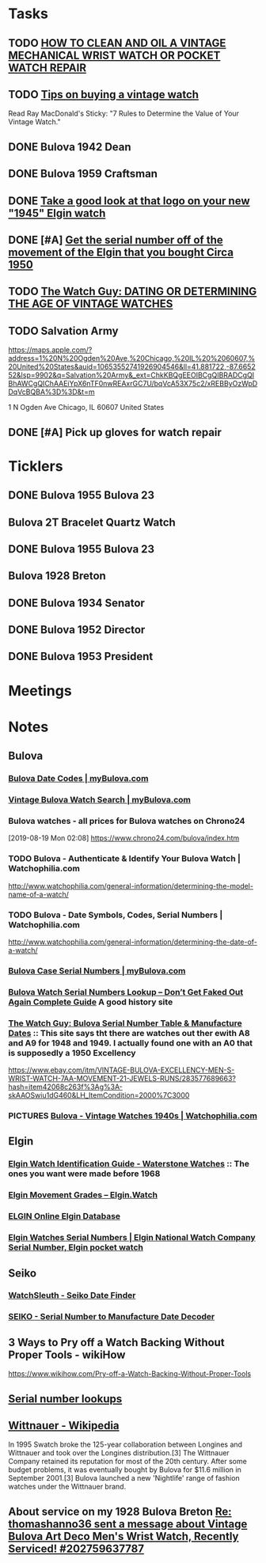 * *Tasks*
** TODO [[http://www.thewatchguy.com/pages/repair.html][HOW TO CLEAN AND OIL A VINTAGE MECHANICAL WRIST WATCH OR POCKET WATCH REPAIR]]
** TODO [[https://forums.watchuseek.com/f295/tips-buying-vintage-watch-122415.html][Tips on buying a vintage watch]]


Read Ray MacDonald's Sticky: "7 Rules to Determine the Value of Your Vintage Watch."
** DONE Bulova 1942 Dean
SCHEDULED: <2019-08-21 Wed>
:LOGBOOK:
- State "DONE"       from "TODO"       [2019-08-22 Thu 09:49]
:END:
** DONE Bulova 1959 Craftsman
SCHEDULED: <2019-08-21 Wed>
:LOGBOOK:
- State "DONE"       from "TODO"       [2019-08-22 Thu 09:49]
:END:
** DONE [[https://rush-my.sharepoint.com/:o:/r/personal/tom_shannon_rush_edu/Documents/THOMAS%20@%20rush.edu?d=w0e52b8117e8d4f199da56f70ceb33cba&csf=1&e=Ji64PH][Take a good look at that logo on your new "1945" Elgin watch]]
:LOGBOOK:
- State "DONE"       from              [2019-08-22 Thu 10:54]
- Note taken on [2019-08-20 Tue 07:50] \\
  If its a shockmaster logo and not a durapower logo, the dial may have been repleacd.
:END:
** DONE [#A] [[https://rush-my.sharepoint.com/:o:/r/personal/tom_shannon_rush_edu/Documents/THOMAS%20@%20rush.edu?d=w0e52b8117e8d4f199da56f70ceb33cba&csf=1&e=Pt96B4][Get the serial number off of the movement of the Elgin that you bought Circa 1950]]
:LOGBOOK:
- State "DONE"       from "TODO"       [2019-08-26 Mon 08:13]
:END:
** TODO [[http://www.thewatchguy.com/pages/DATING.html][The Watch Guy: DATING OR DETERMINING THE AGE OF VINTAGE WATCHES]]
** TODO Salvation Army
https://maps.apple.com/?address=1%20N%20Ogden%20Ave,%20Chicago,%20IL%20%2060607,%20United%20States&auid=10653552741926904546&ll=41.881722,-87.665252&lsp=9902&q=Salvation%20Army&_ext=ChkKBQgEEOIBCgQIBRADCgQIBhAWCgQIChAAEiYpX6nTF0nwREAxrGC7U/bqVcA53X75c2/xREBByOzWpDDqVcBQBA%3D%3D&t=m

1 N Ogden Ave
Chicago, IL  60607
United States
** DONE [#A] Pick up gloves for watch repair
:LOGBOOK:
- State "DONE"       from "TODO"       [2019-09-05 Thu 09:52]
:END:

* *Ticklers*
** DONE Bulova 1955 Bulova 23
SCHEDULED: <2019-08-23 Fri>
:LOGBOOK:
- State "DONE"       from              [2019-08-26 Mon 07:45]
:END:
** Bulova 2T Bracelet Quartz Watch
** DONE Bulova 1955 Bulova 23
SCHEDULED: <2019-08-23 Fri>
:LOGBOOK:
- State "DONE"       from              [2019-08-26 Mon 07:45]
:END:
** Bulova 1928 Breton
SCHEDULED: <2019-11-01 Fri>
** DONE Bulova 1934 Senator
:LOGBOOK:
- State "DONE"       from              [2019-08-26 Mon 07:46]
:END:
** DONE Bulova 1952 Director
:LOGBOOK:
- State "DONE"       from              [2019-08-26 Mon 07:46]
:END:
** DONE Bulova 1953 President
:LOGBOOK:
- State "DONE"       from              [2019-08-26 Mon 07:46]
:END:
* *Meetings*
* *Notes*
** *Bulova*
*** [[https://www.mybulova.com/bulova-date-codes][Bulova Date Codes | myBulova.com]]
*** [[https://www.mybulova.com/search-bulova-watches][Vintage Bulova Watch Search | myBulova.com]]
*** Bulova watches - all prices for Bulova watches on Chrono24
[2019-08-19 Mon 02:08]
https://www.chrono24.com/bulova/index.htm
*** TODO Bulova - Authenticate & Identify Your Bulova Watch | Watchophilia.com
http://www.watchophilia.com/general-information/determining-the-model-name-of-a-watch/
*** TODO Bulova - Date Symbols, Codes, Serial Numbers | Watchophilia.com
http://www.watchophilia.com/general-information/determining-the-date-of-a-watch/
*** [[https://www.mybulova.com/bulova-case-numbers][Bulova Case Serial Numbers | myBulova.com]]
*** [[https://dealsngadgets.com/bulova-watch-serial-numbers/][Bulova Watch Serial Numbers Lookup – Don’t Get Faked Out Again Complete Guide]]  A good history site
*** [[http://www.thewatchguy.com/pages/BulovaSerial.html][The Watch Guy: Bulova Serial Number Table & Manufacture Dates]] :: This site says tht there are watches out ther ewith A8 and A9 for 1948 and 1949.  I actually found one with an A0 that is supposedly a 1950 Excellency
https://www.ebay.com/itm/VINTAGE-BULOVA-EXCELLENCY-MEN-S-WRIST-WATCH-7AA-MOVEMENT-21-JEWELS-RUNS/283577689663?hash=item42068c263f%3Ag%3A-skAAOSwiu1dG460&LH_ItemCondition=2000%7C3000
*** PICTURES [[https://www.watchophilia.com/photogallery/bulovas-1940-1949/][Bulova - Vintage Watches 1940s | Watchophilia.com]]
** *Elgin*
*** [[http://waterstonewatches.com/elgin-watch-identification-guide/][Elgin Watch Identification Guide - Waterstone Watches]]  :: The ones you want were made before 1968
*** [[https://www.elgin.watch/enwco/elgin-movement-grades/][Elgin Movement Grades – Elgin.Watch]]
*** [[http://elginwatches.org/cgi-bin/elgin_sn?sn=I755604&action=search][ELGIN Online Elgin Database]]
*** [[http://www.elginnumbers.com/][Elgin Watches Serial Numbers | Elgin National Watch Company Serial Number, Elgin pocket watch]]

** *Seiko*
*** [[http://www.watchsleuth.com/seikodatefinder/][WatchSleuth - Seiko Date Finder]]
*** [[http://seiko.orgfree.com/][SEIKO - Serial Number to Manufacture Date Decoder]]
** 3 Ways to Pry off a Watch Backing Without Proper Tools - wikiHow
https://www.wikihow.com/Pry-off-a-Watch-Backing-Without-Proper-Tools

** [[https://forums.watchuseek.com/f295/serial-number-lookups-158751.html][Serial number lookups]]

:LOGBOOK:
- Note taken on [2019-08-21 Wed 05:34] \\
  This has a bunch of serial number lookup sites for a bunch of different companies.
:END:

** [[https://en.wikipedia.org/wiki/Wittnauer][Wittnauer - Wikipedia]]


In 1995 Swatch broke the 125-year collaboration between Longines and Wittnauer and took over the Longines distribution.[3] The Wittnauer Company retained its reputation for most of the 20th century. After some budget problems, it was eventually bought by Bulova for $11.6 million in September 2001.[3]
Bulova launched a new 'Nightlife' range of fashion watches under the Wittnauer brand.
** About service on my 1928 Bulova Breton [[message://%3cf2c179b4-3ee3-4711-a601-7b244bacf5f5@starship%3E][Re: thomashanno36 sent a message about Vintage Bulova Art Deco Men's Wrist Watch, Recently Serviced! #202759637787]]

